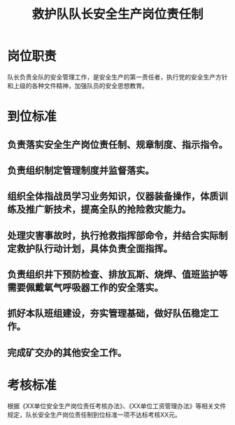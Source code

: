 :PROPERTIES:
:ID:       b35b247e-c04f-4fca-9499-9fd5cadb8a6c
:END:
#+title: 救护队队长安全生产岗位责任制
* 岗位职责
队长负责全队的安全管理工作，是安全生产的第一责任者，执行党的安全生产方针和上级的各种文件精神，加强队员的安全思想教育。
* 到位标准
** 负责落实安全生产岗位责任制、规章制度、指示指令。
** 负责组织制定管理制度并监督落实。
** 组织全体指战员学习业务知识，仪器装备操作，体质训练及推广新技术，提高全队的抢险救灾能力。
** 处理灾害事故时，执行抢救指挥部命令，并结合实际制定救护队行动计划，具体负责全面指挥。
** 负责组织井下预防检查、排放瓦斯、烧焊、值班监护等需要佩戴氧气呼吸器工作的安全落实。
** 抓好本队班组建设，夯实管理基础，做好队伍稳定工作。
** 完成矿交办的其他安全工作。
* 考核标准
根据《XX单位安全生产岗位责任考核办法》、《XX单位工资管理办法》等相关文件规定，队长安全生产岗位责任制到位标准一项不达标考核XX元。
